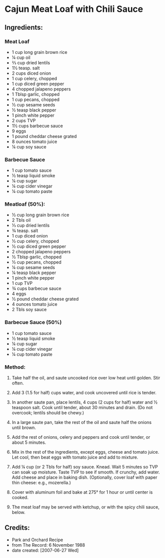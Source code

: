 #+STARTUP: showeverything
* Cajun Meat Loaf with Chili Sauce
** Ingredients:
*** Meat Loaf
- 1 cup long grain brown rice
- ¼ cup oil
- ⅔ cup dried lentils
- 1½ teasp. salt
- 2 cups diced onion
- 1 cup celery, chopped
- 1 cup diced green pepper
- 4 chopped jalapeno peppers
- 1 Tblsp garlic, chopped
- 1 cup pecans, chopped
- ½ cup sesame seeds
- ½ teasp black pepper
- 1 pinch white pepper
- 2 cups TVP
- 1½ cups barbecue sauce
- 9 eggs
- 1 pound cheddar cheese grated
- 8 ounces tomato juice
- ¼ cup soy sauce

*** Barbecue Sauce
- 1 cup tomato sauce
- ½ teasp liquid smoke
- ¼ cup sugar
- ¼ cup cider vinegar
- ¼ cup tomato paste

*** Meatloaf (50%):
- ½ cup long grain brown rice
- 2 Tbls oil
- ⅓ cup dried lentils
- ¾ teasp. salt
- 1 cup diced onion
- ½ cup celery, chopped
- ½ cup diced green pepper
- 2 chopped jalapeno peppers
- ½ Tblsp garlic, chopped
- ½ cup pecans, chopped
- ¼ cup sesame seeds
- ¼ teasp black pepper
- 1 pinch white pepper
- 1 cup TVP
- ¾ cups barbecue sauce
- 4 eggs
- ½ pound cheddar cheese grated
- 4 ounces tomato juice
- 2 Tbls soy sauce

*** Barbecue Sauce (50%)
- 1 cup tomato sauce
- ½ teasp liquid smoke
- ¼ cup sugar
- ¼ cup cider vinegar
- ¼ cup tomato paste

*** Method:
1. Take half the oil, and saute uncooked rice over low heat until golden. Stir often.

2. Add 3 (1.5 for half) cups water, and cook uncovered until rice is tender.

3. In another saute pan, place lentils, 4 cups (2 cups for half) water and  ½ teaspoon salt. Cook until tender, about 30 minutes and drain. (Do not overcook; lentils should be chewy.)

4. In a large saute pan, take the rest of the oil and saute half the onions until brown.

5. Add the rest of onions, celery and peppers and cook until tender, or about 5 minutes.

6. Mix in the rest of the ingredients, except eggs, cheese and tomato juice. Let cool, then beat eggs with tomato juice and add to mixture.

7. Add ¼ cup (or 2 Tbls for half) soy sauce. Knead. Wait 5 minutes so TVP can soak up moisture. Taste TVP to see if smooth. If crunchy, add water. Add cheese and place in baking dish. (Optionally, cover loaf with paper thin cheese: e.g., mozerella.)

8. Cover with aluminum foil and bake at 275°  for 1 hour or until center is cooked.

9. The meat loaf may be served with ketchup, or with the spicy chili sauce, below.
** Credits:
- Park and Orchard Recipe
- from The Record: 6 November 1988
- date created: [2007-06-27 Wed]
